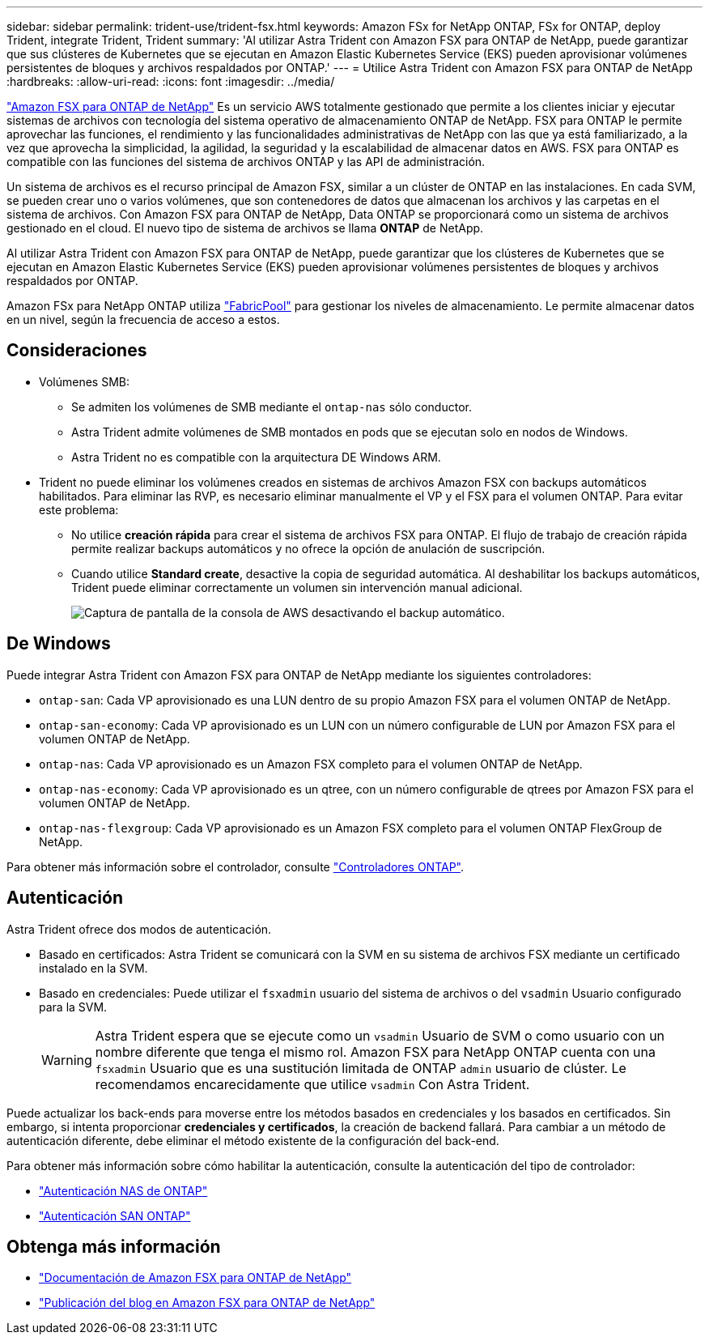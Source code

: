 ---
sidebar: sidebar 
permalink: trident-use/trident-fsx.html 
keywords: Amazon FSx for NetApp ONTAP, FSx for ONTAP, deploy Trident, integrate Trident, Trident 
summary: 'Al utilizar Astra Trident con Amazon FSX para ONTAP de NetApp, puede garantizar que sus clústeres de Kubernetes que se ejecutan en Amazon Elastic Kubernetes Service (EKS) pueden aprovisionar volúmenes persistentes de bloques y archivos respaldados por ONTAP.' 
---
= Utilice Astra Trident con Amazon FSX para ONTAP de NetApp
:hardbreaks:
:allow-uri-read: 
:icons: font
:imagesdir: ../media/


[role="lead"]
https://docs.aws.amazon.com/fsx/latest/ONTAPGuide/what-is-fsx-ontap.html["Amazon FSX para ONTAP de NetApp"^] Es un servicio AWS totalmente gestionado que permite a los clientes iniciar y ejecutar sistemas de archivos con tecnología del sistema operativo de almacenamiento ONTAP de NetApp. FSX para ONTAP le permite aprovechar las funciones, el rendimiento y las funcionalidades administrativas de NetApp con las que ya está familiarizado, a la vez que aprovecha la simplicidad, la agilidad, la seguridad y la escalabilidad de almacenar datos en AWS. FSX para ONTAP es compatible con las funciones del sistema de archivos ONTAP y las API de administración.

Un sistema de archivos es el recurso principal de Amazon FSX, similar a un clúster de ONTAP en las instalaciones. En cada SVM, se pueden crear uno o varios volúmenes, que son contenedores de datos que almacenan los archivos y las carpetas en el sistema de archivos. Con Amazon FSX para ONTAP de NetApp, Data ONTAP se proporcionará como un sistema de archivos gestionado en el cloud. El nuevo tipo de sistema de archivos se llama *ONTAP* de NetApp.

Al utilizar Astra Trident con Amazon FSX para ONTAP de NetApp, puede garantizar que los clústeres de Kubernetes que se ejecutan en Amazon Elastic Kubernetes Service (EKS) pueden aprovisionar volúmenes persistentes de bloques y archivos respaldados por ONTAP.

Amazon FSx para NetApp ONTAP utiliza https://docs.netapp.com/us-en/ontap/fabricpool/index.html["FabricPool"^] para gestionar los niveles de almacenamiento. Le permite almacenar datos en un nivel, según la frecuencia de acceso a estos.



== Consideraciones

* Volúmenes SMB:
+
** Se admiten los volúmenes de SMB mediante el `ontap-nas` sólo conductor.
** Astra Trident admite volúmenes de SMB montados en pods que se ejecutan solo en nodos de Windows.
** Astra Trident no es compatible con la arquitectura DE Windows ARM.


* Trident no puede eliminar los volúmenes creados en sistemas de archivos Amazon FSX con backups automáticos habilitados. Para eliminar las RVP, es necesario eliminar manualmente el VP y el FSX para el volumen ONTAP. Para evitar este problema:
+
** No utilice **creación rápida** para crear el sistema de archivos FSX para ONTAP. El flujo de trabajo de creación rápida permite realizar backups automáticos y no ofrece la opción de anulación de suscripción.
** Cuando utilice **Standard create**, desactive la copia de seguridad automática. Al deshabilitar los backups automáticos, Trident puede eliminar correctamente un volumen sin intervención manual adicional.
+
image:screenshot-fsx-backup-disable.png["Captura de pantalla de la consola de AWS desactivando el backup automático."]







== De Windows

Puede integrar Astra Trident con Amazon FSX para ONTAP de NetApp mediante los siguientes controladores:

* `ontap-san`: Cada VP aprovisionado es una LUN dentro de su propio Amazon FSX para el volumen ONTAP de NetApp.
* `ontap-san-economy`: Cada VP aprovisionado es un LUN con un número configurable de LUN por Amazon FSX para el volumen ONTAP de NetApp.
* `ontap-nas`: Cada VP aprovisionado es un Amazon FSX completo para el volumen ONTAP de NetApp.
* `ontap-nas-economy`: Cada VP aprovisionado es un qtree, con un número configurable de qtrees por Amazon FSX para el volumen ONTAP de NetApp.
* `ontap-nas-flexgroup`: Cada VP aprovisionado es un Amazon FSX completo para el volumen ONTAP FlexGroup de NetApp.


Para obtener más información sobre el controlador, consulte link:../trident-concepts/ontap-drivers.html["Controladores ONTAP"].



== Autenticación

Astra Trident ofrece dos modos de autenticación.

* Basado en certificados: Astra Trident se comunicará con la SVM en su sistema de archivos FSX mediante un certificado instalado en la SVM.
* Basado en credenciales: Puede utilizar el `fsxadmin` usuario del sistema de archivos o del `vsadmin` Usuario configurado para la SVM.
+

WARNING: Astra Trident espera que se ejecute como un `vsadmin` Usuario de SVM o como usuario con un nombre diferente que tenga el mismo rol. Amazon FSX para NetApp ONTAP cuenta con una `fsxadmin` Usuario que es una sustitución limitada de ONTAP `admin` usuario de clúster. Le recomendamos encarecidamente que utilice `vsadmin` Con Astra Trident.



Puede actualizar los back-ends para moverse entre los métodos basados en credenciales y los basados en certificados. Sin embargo, si intenta proporcionar *credenciales y certificados*, la creación de backend fallará. Para cambiar a un método de autenticación diferente, debe eliminar el método existente de la configuración del back-end.

Para obtener más información sobre cómo habilitar la autenticación, consulte la autenticación del tipo de controlador:

* link:ontap-nas-prep.html["Autenticación NAS de ONTAP"]
* link:ontap-san-prep.html["Autenticación SAN ONTAP"]




== Obtenga más información

* https://docs.aws.amazon.com/fsx/latest/ONTAPGuide/what-is-fsx-ontap.html["Documentación de Amazon FSX para ONTAP de NetApp"^]
* https://www.netapp.com/blog/amazon-fsx-for-netapp-ontap/["Publicación del blog en Amazon FSX para ONTAP de NetApp"^]

